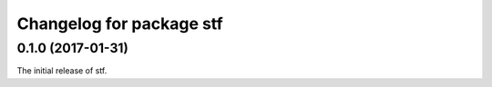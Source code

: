 ^^^^^^^^^^^^^^^^^^^^^^^^^
Changelog for package stf
^^^^^^^^^^^^^^^^^^^^^^^^^

0.1.0 (2017-01-31)
------------------
The initial release of stf.
